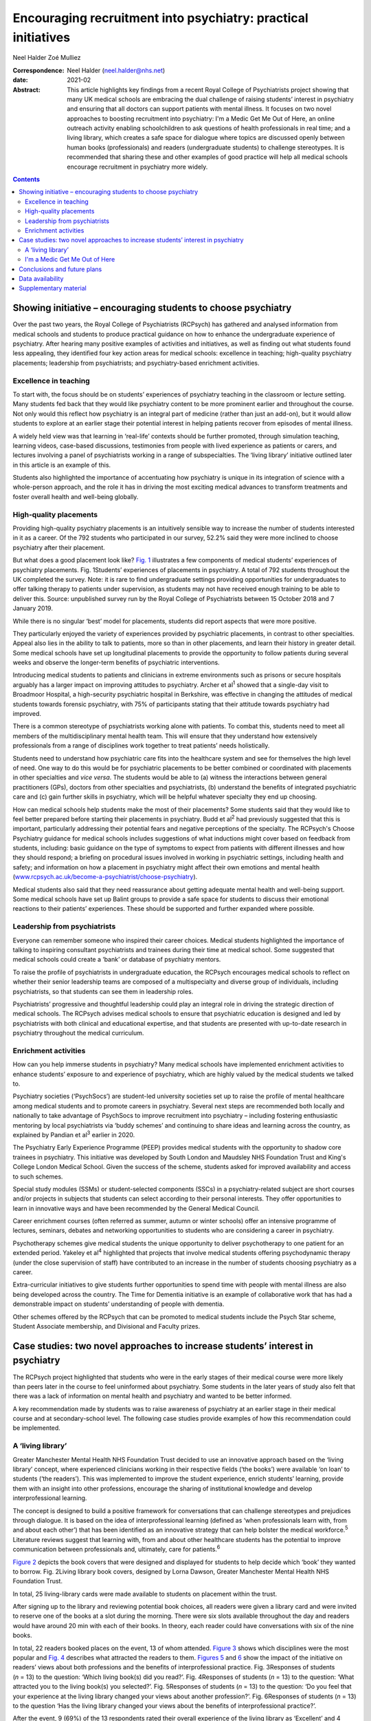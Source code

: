 ==============================================================
Encouraging recruitment into psychiatry: practical initiatives
==============================================================



Neel Halder
Zoé Mulliez

:Correspondence: Neel Halder (neel.halder@nhs.net)

:date: 2021-02

:Abstract:
   This article highlights key findings from a recent Royal College of
   Psychiatrists project showing that many UK medical schools are
   embracing the dual challenge of raising students’ interest in
   psychiatry and ensuring that all doctors can support patients with
   mental illness. It focuses on two novel approaches to boosting
   recruitment into psychiatry: I'm a Medic Get Me Out of Here, an
   online outreach activity enabling schoolchildren to ask questions of
   health professionals in real time; and a living library, which
   creates a safe space for dialogue where topics are discussed openly
   between human books (professionals) and readers (undergraduate
   students) to challenge stereotypes. It is recommended that sharing
   these and other examples of good practice will help all medical
   schools encourage recruitment in psychiatry more widely.


.. contents::
   :depth: 3
..

.. _sec1:

Showing initiative – encouraging students to choose psychiatry
==============================================================

Over the past two years, the Royal College of Psychiatrists (RCPsych)
has gathered and analysed information from medical schools and students
to produce practical guidance on how to enhance the undergraduate
experience of psychiatry. After hearing many positive examples of
activities and initiatives, as well as finding out what students found
less appealing, they identified four key action areas for medical
schools: excellence in teaching; high-quality psychiatry placements;
leadership from psychiatrists; and psychiatry-based enrichment
activities.

.. _sec1-1:

Excellence in teaching
----------------------

To start with, the focus should be on students’ experiences of
psychiatry teaching in the classroom or lecture setting. Many students
fed back that they would like psychiatry content to be more prominent
earlier and throughout the course. Not only would this reflect how
psychiatry is an integral part of medicine (rather than just an add-on),
but it would allow students to explore at an earlier stage their
potential interest in helping patients recover from episodes of mental
illness.

A widely held view was that learning in ‘real-life’ contexts should be
further promoted, through simulation teaching, learning videos,
case-based discussions, testimonies from people with lived experience as
patients or carers, and lectures involving a panel of psychiatrists
working in a range of subspecialties. The ‘living library’ initiative
outlined later in this article is an example of this.

Students also highlighted the importance of accentuating how psychiatry
is unique in its integration of science with a whole-person approach,
and the role it has in driving the most exciting medical advances to
transform treatments and foster overall health and well-being globally.

.. _sec1-2:

High-quality placements
-----------------------

Providing high-quality psychiatry placements is an intuitively sensible
way to increase the number of students interested in it as a career. Of
the 792 students who participated in our survey, 52.2% said they were
more inclined to choose psychiatry after their placement.

But what does a good placement look like? `Fig. 1 <#fig01>`__
illustrates a few components of medical students’ experiences of
psychiatry placements. Fig. 1Students’ experiences of placements in
psychiatry. A total of 792 students throughout the UK completed the
survey. Note: it is rare to find undergraduate settings providing
opportunities for undergraduates to offer talking therapy to patients
under supervision, as students may not have received enough training to
be able to deliver this. Source: unpublished survey run by the Royal
College of Psychiatrists between 15 October 2018 and 7 January 2019.

While there is no singular ‘best’ model for placements, students did
report aspects that were more positive.

They particularly enjoyed the variety of experiences provided by
psychiatric placements, in contrast to other specialties. Appeal also
lies in the ability to talk to patients, more so than in other
placements, and learn their history in greater detail. Some medical
schools have set up longitudinal placements to provide the opportunity
to follow patients during several weeks and observe the longer-term
benefits of psychiatric interventions.

Introducing medical students to patients and clinicians in extreme
environments such as prisons or secure hospitals arguably has a larger
impact on improving attitudes to psychiatry. Archer et al\ :sup:`1`
showed that a single-day visit to Broadmoor Hospital, a high-security
psychiatric hospital in Berkshire, was effective in changing the
attitudes of medical students towards forensic psychiatry, with 75% of
participants stating that their attitude towards psychiatry had
improved.

There is a common stereotype of psychiatrists working alone with
patients. To combat this, students need to meet all members of the
multidisciplinary mental health team. This will ensure that they
understand how extensively professionals from a range of disciplines
work together to treat patients’ needs holistically.

Students need to understand how psychiatric care fits into the
healthcare system and see for themselves the high level of need. One way
to do this would be for psychiatric placements to be better combined or
coordinated with placements in other specialties and *vice versa*. The
students would be able to (a) witness the interactions between general
practitioners (GPs), doctors from other specialties and psychiatrists,
(b) understand the benefits of integrated psychiatric care and (c) gain
further skills in psychiatry, which will be helpful whatever specialty
they end up choosing.

How can medical schools help students make the most of their placements?
Some students said that they would like to feel better prepared before
starting their placements in psychiatry. Budd et al\ :sup:`2` had
previously suggested that this is important, particularly addressing
their potential fears and negative perceptions of the specialty. The
RCPsych's Choose Psychiatry guidance for medical schools includes
suggestions of what inductions might cover based on feedback from
students, including: basic guidance on the type of symptoms to expect
from patients with different illnesses and how they should respond; a
briefing on procedural issues involved in working in psychiatric
settings, including health and safety; and information on how a
placement in psychiatry might affect their own emotions and mental
health
(`www.rcpsych.ac.uk/become-a-psychiatrist/choose-psychiatry <www.rcpsych.ac.uk/become-a-psychiatrist/choose-psychiatry>`__).

Medical students also said that they need reassurance about getting
adequate mental health and well-being support. Some medical schools have
set up Balint groups to provide a safe space for students to discuss
their emotional reactions to their patients’ experiences. These should
be supported and further expanded where possible.

.. _sec1-3:

Leadership from psychiatrists
-----------------------------

Everyone can remember someone who inspired their career choices. Medical
students highlighted the importance of talking to inspiring consultant
psychiatrists and trainees during their time at medical school. Some
suggested that medical schools could create a ‘bank’ or database of
psychiatry mentors.

To raise the profile of psychiatrists in undergraduate education, the
RCPsych encourages medical schools to reflect on whether their senior
leadership teams are composed of a multispecialty and diverse group of
individuals, including psychiatrists, so that students can see them in
leadership roles.

Psychiatrists’ progressive and thoughtful leadership could play an
integral role in driving the strategic direction of medical schools. The
RCPsych advises medical schools to ensure that psychiatric education is
designed and led by psychiatrists with both clinical and educational
expertise, and that students are presented with up-to-date research in
psychiatry throughout the medical curriculum.

.. _sec1-4:

Enrichment activities
---------------------

How can you help immerse students in psychiatry? Many medical schools
have implemented enrichment activities to enhance students’ exposure to
and experience of psychiatry, which are highly valued by the medical
students we talked to.

Psychiatry societies (‘PsychSocs’) are student-led university societies
set up to raise the profile of mental healthcare among medical students
and to promote careers in psychiatry. Several next steps are recommended
both locally and nationally to take advantage of PsychSocs to improve
recruitment into psychiatry – including fostering enthusiastic mentoring
by local psychiatrists via ‘buddy schemes’ and continuing to share ideas
and learning across the country, as explained by Pandian et al\ :sup:`3`
earlier in 2020.

The Psychiatry Early Experience Programme (PEEP) provides medical
students with the opportunity to shadow core trainees in psychiatry.
This initiative was developed by South London and Maudsley NHS
Foundation Trust and King's College London Medical School. Given the
success of the scheme, students asked for improved availability and
access to such schemes.

Special study modules (SSMs) or student-selected components (SSCs) in a
psychiatry-related subject are short courses and/or projects in subjects
that students can select according to their personal interests. They
offer opportunities to learn in innovative ways and have been
recommended by the General Medical Council.

Career enrichment courses (often referred as summer, autumn or winter
schools) offer an intensive programme of lectures, seminars, debates and
networking opportunities to students who are considering a career in
psychiatry.

Psychotherapy schemes give medical students the unique opportunity to
deliver psychotherapy to one patient for an extended period. Yakeley et
al\ :sup:`4` highlighted that projects that involve medical students
offering psychodynamic therapy (under the close supervision of staff)
have contributed to an increase in the number of students choosing
psychiatry as a career.

Extra-curricular initiatives to give students further opportunities to
spend time with people with mental illness are also being developed
across the country. The Time for Dementia initiative is an example of
collaborative work that has had a demonstrable impact on students’
understanding of people with dementia.

Other schemes offered by the RCPsych that can be promoted to medical
students include the Psych Star scheme, Student Associate membership,
and Divisional and Faculty prizes.

.. _sec2:

Case studies: two novel approaches to increase students’ interest in psychiatry
===============================================================================

The RCPsych project highlighted that students who were in the early
stages of their medical course were more likely than peers later in the
course to feel uninformed about psychiatry. Some students in the later
years of study also felt that there was a lack of information on mental
health and psychiatry and wanted to be better informed.

A key recommendation made by students was to raise awareness of
psychiatry at an earlier stage in their medical course and at
secondary-school level. The following case studies provide examples of
how this recommendation could be implemented.

.. _sec2-1:

A ‘living library’
------------------

Greater Manchester Mental Health NHS Foundation Trust decided to use an
innovative approach based on the ‘living library’ concept, where
experienced clinicians working in their respective fields (‘the books’)
were available ‘on loan’ to students (‘the readers’). This was
implemented to improve the student experience, enrich students’
learning, provide them with an insight into other professions, encourage
the sharing of institutional knowledge and develop interprofessional
learning.

The concept is designed to build a positive framework for conversations
that can challenge stereotypes and prejudices through dialogue. It is
based on the idea of interprofessional learning (defined as ‘when
professionals learn with, from and about each other’) that has been
identified as an innovative strategy that can help bolster the medical
workforce.\ :sup:`5` Literature reviews suggest that learning with, from
and about other healthcare students has the potential to improve
communication between professionals and, ultimately, care for
patients.\ :sup:`6`

`Figure 2 <#fig02>`__ depicts the book covers that were designed and
displayed for students to help decide which ‘book’ they wanted to
borrow. Fig. 2Living library book covers, designed by Lorna Dawson,
Greater Manchester Mental Health NHS Foundation Trust.

In total, 25 living-library cards were made available to students on
placement within the trust.

After signing up to the library and reviewing potential book choices,
all readers were given a library card and were invited to reserve one of
the books at a slot during the morning. There were six slots available
throughout the day and readers would have around 20 min with each of
their books. In theory, each reader could have conversations with six of
the nine books.

In total, 22 readers booked places on the event, 13 of whom attended.
`Figure 3 <#fig03>`__ shows which disciplines were the most popular and
`Fig. 4 <#fig04>`__ describes what attracted the readers to them.
`Figures 5 <#fig05>`__ and `6 <#fig06>`__ show the impact of the
initiative on readers’ views about both professions and the benefits of
interprofessional practice. Fig. 3Responses of students (*n* = 13) to
the question: ‘Which living book(s) did you read?’. Fig. 4Responses of
students (*n* = 13) to the question: ‘What attracted you to the living
book(s) you selected?’. Fig. 5Responses of students (*n* = 13) to the
question: ‘Do you feel that your experience at the living library
changed your views about another profession?’. Fig. 6Responses of
students (*n* = 13) to the question ‘Has the living library changed your
views about the benefits of interprofessional practice?’.

After the event, 9 (69%) of the 13 respondents rated their overall
experience of the living library as ‘Excellent’ and 4 (31%) as ‘Good’;
100% of respondents would recommend living books to others; 11 readers
(85%) strongly agreed that the living library was a good way to
challenge prejudices and encourage interprofessional learning, with the
other 2 (15%) also agreeing with this.

.. _sec2-2:

I'm a Medic Get Me Out of Here
------------------------------

I'm a Medic, Get Me Out of Here (shortened to I'm a Medic) is an online,
student-led outreach programme, funded by Health Education England and
designed to provide equality of opportunity for all school students to
engage with the National Health Service (NHS) workforce. The aim is to
help inform schoolchildren about a particular career and let them
explore whether that career could be for them. The idea is based on
research showing that young people start to develop their career
aspirations early in secondary school, if not earlier.\ :sup:`7,8`
Findings from a survey with over 20 000 children showed that parents
(and parents’ friends), the TV and media were most likely to influence
children's career aspirations. Less than 1% of children had heard about
the jobs through people coming to their school.\ :sup:`7`

I'm a Medic was trialled in psychiatry for the first time in 2019. With
supervision from teachers, schoolchildren had secure access via a
website to healthcare professionals, who answered questions in real time
during a 30-min lesson. An online moderator was available for each chat.
Pupils could also post a question to be answered at a later stage.

Three healthcare workers took part as individuals: a consultant
psychiatrist (N.H.), a mental health nurse and an NHS mental health
trust's head of human resources, responsible for managing and advising a
wider team. Four healthcare teams based in various locations across
England took part as a group: an arts therapy team, an early
intervention team, a home treatment team and a psychiatry ward team.

Students were mainly in year 8 (generally 11.5–13 years old) from
schools across England. A total of 47 classes from 20 schools
participated in 40 live chats. Over 1000 students logged in, with
approximately 85% participating in live chats, asking questions or
leaving comments. Students could vote for who they felt they most
engaged with and who answered their questions to their satisfaction.
`Figure 7 <#fig07>`__ depicts the words most often used by students in
these conversations. Fig. 7Frequent words used by schoolchildren in live
online chats in the I'm a Medic, Get Me out of Here programme. The size
of the word represents its popularity.

Students often asked what led healthcare workers to choose their jobs.
They would, for instance, ask questions such as ‘What encouraged you to
take this job?’ or ‘What inspired you to start what you've done?’.

They also asked healthcare workers about their qualifications and the
qualifications they would need to attain certain roles in the sector.
These were mostly focused on GCSE qualifications, as opposed to
A-Levels.

When discussing mental illnesses, students focused heavily on more
commonly known illnesses such as depression and anxiety, including how
to discuss or treat them.\ :sup:`9`

During focus groups, students fed back that they particularly enjoyed
the ability to interact directly with healthcare workers, in real time
and in a ‘conversational’ way. Being able to vote also contributed to
the engaging nature of the experience.

Additionally, interacting online provided some distinct advantages that
face-to-face interactions might not provide. The first one is the
ability for children in remote areas to interact with professionals who
may not have visited the schools in person. Second, students often
appreciated the opportunity to ask questions anonymously without being
judged by their peers: “‘It was better because you're not actually
speaking to them. It's, like, all the questions that you ask online you
might feel embarrassed to ask them to their face. Then they just find
out, because it's easier to type it than to actually say it.’‘I said
some stuff that I would not have said in real life, online. So, it's
just easier to, like, speak anonymously.’”

This benefit was also highlighted by their teachers: “‘Some of the
quieter girls and boys definitely asked a few questions that flagged
them up on my radar.’”

Data also suggest that the personal and direct nature of the experience
helped achieved the desired impact: “‘I think [I connected most with]
Neel because of the job that I wanted to be, and he, kind of, helped me,
because I'm bad at science, he helped me how to get through it and what
qualifications I need. So, that, kind of, helped.’\ :sup:`9`”

Fifty responses were collected through a post-survey questionnaire. 82%
of the children (*n* = 41) agreed/strongly agreed that they had learnt
more about ‘what it's like to work in healthcare’ and felt that they
knew more about what they would need to study to get their ideal job;
66% (*n* = 33) agreed that they might get a job working in healthcare,
and 60% (*n* = 30) said that they would enjoy working in healthcare.
This is an increase from the pre-survey, with responses to those
questions being 43% and 45%, respectively.\ :sup:`9`

.. _sec3:

Conclusions and future plans
============================

The findings and recommendations detailed in the RCPsych Choose
Psychiatry guidance for medical schools and the two case studies
included in this article would help lay the foundations for developing a
strong medical workforce, comprising both psychiatrists and doctors
working in all specialties able to give people with mental illness the
best possible care.

The RCPsych project highlighted that students’ consideration of both the
importance of mental healthcare in medicine and psychiatry as a career
were largely determined by: the integration of psychiatry courses into
the curriculum as widely and as early as possible, the high quality of
placements in psychiatry, the students’ ability to be in contact with
inspiring psychiatry leaders and the availability of enrichment
activities to enhance students’ exposure to, and experience of,
psychiatry.

Opening up the living library to medical students in the early years of
studying could also help increase the number of students choosing to
enrol in psychiatry enrichment activities – such as psychiatry modules
or psychiatry societies – which in turn will hopefully drive up numbers
choosing psychiatry as a career.

We know that schools may have limited resources for careers advice. I'm
a Medic is a time-efficient and gratifying initiative that can reach
many students without them needing to be taken out of school or
disrupting the timetable.

The next step will be to produce a practical booklet to support
PsychSocs with their activities. It will include the ideas given above
and many others that may not have been considered or shared otherwise,
following a consistent framework. The booklet would be particularly
helpful to PsychSocs around the UK, but could also be used by foundation
doctors and other trainees.

N.H. will contact all UK PsychSocs for contributions but welcomes any
authors (from undergraduates to consultants) who wish to contribute.
Feedback for this project is also welcome. Please contact the
corresponding author.

Meanwhile, the RCPsych is creating an online hub showcasing case studies
of psychiatry extra-curricular activities at medical schools across the
UK. The case studies will be represented visually on a map of the UK,
and users will be able to click to reveal more information about an
initiative which will explain how the activity works and may highlight
its impact on students’ interest in psychiatry and/or mental healthcare
more generally.

Medical schools are also encouraged to use the Gatsby Wellcome
Neuroscience Project run by RCPsych to integrate the latest research on
neuroscience into their curriculum.

Examples of good practice of how students are being inspired to learn
about better mental healthcare have been compiled into a practical
guidance published on the RCPsych website as part of the Choose
Psychiatry campaign.\ :sup:`10`

For information on the living library we thank: Daniel Livesey, Library
and Knowledge Service Manager, and Lisa Brown, Practice Education
Facilitator, at Greater Manchester Mental Health NHS Foundation Trust.
For information on I'm a Medic we thank: Jen DeWitt, PhD, Research and
Evaluation Consultant, author of the summative evaluation
report,\ :sup:`9` and Michaela Butler, Events Wrangler and Coordinator
of Correspondence. Thanks to Alice Shuttleworth, Amy McGregor and George
Roycroft for their helpful edits of this manuscript.

**Neel Halder**, MBCHB, FRCPsych, MSc, CTDip, MBA, is a lead consultant
psychiatrist at St Mary's Hospital, Warrington, which is part of Elysium
Healthcare. He is also the recruitment lead for the Royal College of
Psychiatrists, North West division and an honorary senior lecturer at
the University of Manchester, UK. **Zoé Mulliez** is Policy and
Campaigns Manager at the Royal College of Psychiatrists. She undertakes
policy analysis to inform and fulfil the College's strategic objectives,
and manages influencing and public-facing campaigns to secure the best
outcomes for people with mental illness. Before joining the College, she
worked in policy and research teams in various organisations, such as
the World Health Organization, the French Department of Health and
Social Affairs, and the Urban Development Institute of Australia.

.. _sec-das:

Data availability
=================

The data that support the findings of this study are available from the
corresponding author, N.H., upon reasonable request.

N.H. led in the co-ordination of the article, wrote the sections on
'Living Library' and 'I'm a medic get me out of here' primarily, edited
drafts of the whole article and approved the final version. Z.M. wrote
the section on 'Showing Initiative' primarily and edited drafts of the
whole article and approved the final version.

N.H. is on the editorial board of the *BJPsych Bulletin*.

.. _sec4:

Supplementary material
======================

For supplementary material accompanying this paper visit
https://doi.org/10.1192/bjb.2020.53.

.. container:: caption

   .. rubric:: 

   click here to view supplementary material
